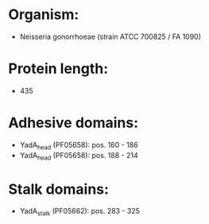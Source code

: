 * Organism:
- Neisseria gonorrhoeae (strain ATCC 700825 / FA 1090)
* Protein length:
- 435
* Adhesive domains:
- YadA_head (PF05658): pos. 160 - 186
- YadA_head (PF05658): pos. 188 - 214
* Stalk domains:
- YadA_stalk (PF05662): pos. 283 - 325


